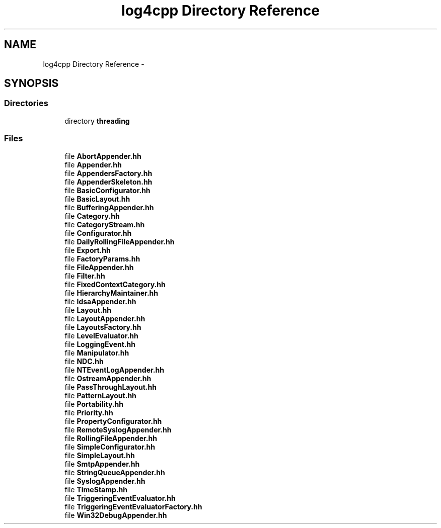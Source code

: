 .TH "log4cpp Directory Reference" 3 "Thu Dec 30 2021" "Version 1.1" "log4cpp" \" -*- nroff -*-
.ad l
.nh
.SH NAME
log4cpp Directory Reference \- 
.SH SYNOPSIS
.br
.PP
.SS "Directories"

.in +1c
.ti -1c
.RI "directory \fBthreading\fP"
.br
.in -1c
.SS "Files"

.in +1c
.ti -1c
.RI "file \fBAbortAppender\&.hh\fP"
.br
.ti -1c
.RI "file \fBAppender\&.hh\fP"
.br
.ti -1c
.RI "file \fBAppendersFactory\&.hh\fP"
.br
.ti -1c
.RI "file \fBAppenderSkeleton\&.hh\fP"
.br
.ti -1c
.RI "file \fBBasicConfigurator\&.hh\fP"
.br
.ti -1c
.RI "file \fBBasicLayout\&.hh\fP"
.br
.ti -1c
.RI "file \fBBufferingAppender\&.hh\fP"
.br
.ti -1c
.RI "file \fBCategory\&.hh\fP"
.br
.ti -1c
.RI "file \fBCategoryStream\&.hh\fP"
.br
.ti -1c
.RI "file \fBConfigurator\&.hh\fP"
.br
.ti -1c
.RI "file \fBDailyRollingFileAppender\&.hh\fP"
.br
.ti -1c
.RI "file \fBExport\&.hh\fP"
.br
.ti -1c
.RI "file \fBFactoryParams\&.hh\fP"
.br
.ti -1c
.RI "file \fBFileAppender\&.hh\fP"
.br
.ti -1c
.RI "file \fBFilter\&.hh\fP"
.br
.ti -1c
.RI "file \fBFixedContextCategory\&.hh\fP"
.br
.ti -1c
.RI "file \fBHierarchyMaintainer\&.hh\fP"
.br
.ti -1c
.RI "file \fBIdsaAppender\&.hh\fP"
.br
.ti -1c
.RI "file \fBLayout\&.hh\fP"
.br
.ti -1c
.RI "file \fBLayoutAppender\&.hh\fP"
.br
.ti -1c
.RI "file \fBLayoutsFactory\&.hh\fP"
.br
.ti -1c
.RI "file \fBLevelEvaluator\&.hh\fP"
.br
.ti -1c
.RI "file \fBLoggingEvent\&.hh\fP"
.br
.ti -1c
.RI "file \fBManipulator\&.hh\fP"
.br
.ti -1c
.RI "file \fBNDC\&.hh\fP"
.br
.ti -1c
.RI "file \fBNTEventLogAppender\&.hh\fP"
.br
.ti -1c
.RI "file \fBOstreamAppender\&.hh\fP"
.br
.ti -1c
.RI "file \fBPassThroughLayout\&.hh\fP"
.br
.ti -1c
.RI "file \fBPatternLayout\&.hh\fP"
.br
.ti -1c
.RI "file \fBPortability\&.hh\fP"
.br
.ti -1c
.RI "file \fBPriority\&.hh\fP"
.br
.ti -1c
.RI "file \fBPropertyConfigurator\&.hh\fP"
.br
.ti -1c
.RI "file \fBRemoteSyslogAppender\&.hh\fP"
.br
.ti -1c
.RI "file \fBRollingFileAppender\&.hh\fP"
.br
.ti -1c
.RI "file \fBSimpleConfigurator\&.hh\fP"
.br
.ti -1c
.RI "file \fBSimpleLayout\&.hh\fP"
.br
.ti -1c
.RI "file \fBSmtpAppender\&.hh\fP"
.br
.ti -1c
.RI "file \fBStringQueueAppender\&.hh\fP"
.br
.ti -1c
.RI "file \fBSyslogAppender\&.hh\fP"
.br
.ti -1c
.RI "file \fBTimeStamp\&.hh\fP"
.br
.ti -1c
.RI "file \fBTriggeringEventEvaluator\&.hh\fP"
.br
.ti -1c
.RI "file \fBTriggeringEventEvaluatorFactory\&.hh\fP"
.br
.ti -1c
.RI "file \fBWin32DebugAppender\&.hh\fP"
.br
.in -1c

